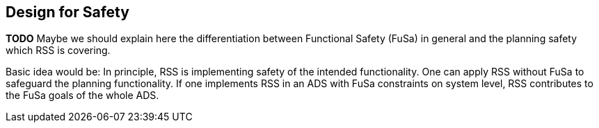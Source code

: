 ## Design for Safety
*TODO* Maybe we should explain here the differentiation between
Functional Safety (FuSa) in general and the planning safety which RSS is covering.

Basic idea would be: In principle, RSS is implementing
safety of the intended functionality.
One can apply RSS without FuSa to safeguard the planning functionality.
If one implements RSS in an ADS with FuSa constraints on system level,
RSS contributes to the FuSa goals of the whole ADS.
